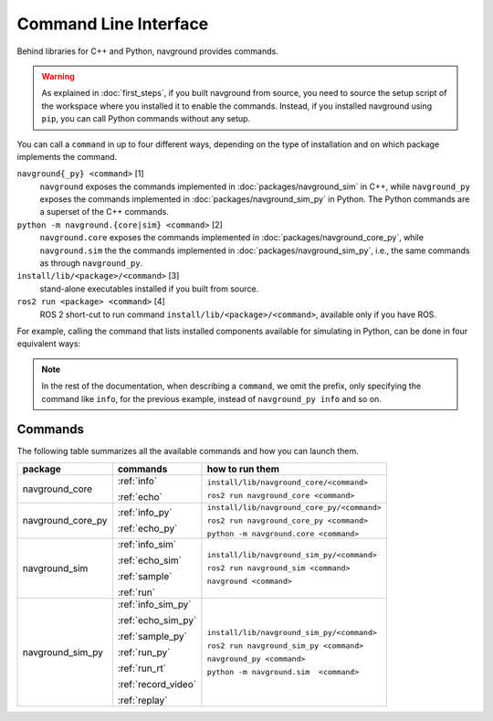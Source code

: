 ======================
Command Line Interface
======================

Behind libraries for C++ and Python, navground provides commands.

.. warning:: 

   As explained in :doc:`first_steps`, if you built navground from source, you need to source the setup script of the workspace where you installed it to enable the commands. Instead, if you installed navground using ``pip``, you can call Python commands without any setup.

You can call a ``command`` in up to four different ways, depending on the type of installation and on which package implements the command.

``navground{_py} <command>`` [1]
   ``navground`` exposes the commands implemented in :doc:`packages/navground_sim` in C++, while ``navground_py`` exposes the commands implemented in :doc:`packages/navground_sim_py` in Python. The Python commands are a superset of the C++ commands.
``python -m navground.{core|sim} <command>`` [2]
   ``navground.core`` exposes the commands implemented in :doc:`packages/navground_core_py`, while ``navground.sim`` the the commands implemented in :doc:`packages/navground_sim_py`, i.e., the same commands as through ``navground_py``.
``install/lib/<package>/<command>`` [3]
   stand-alone executables installed if you built from source.
``ros2 run <package> <command>`` [4]
   ROS 2 short-cut to run command ``install/lib/<package>/<command>``, available only if you have ROS.

For example, calling the command that lists installed components available for simulating in Python, can be done in four equivalent ways:

.. tabs::

   .. tab:: macOS and Linux

      .. code-block:: bash

         navground_py info
         python3 -m navground.sim info
         # only if you built from source 
         install/lib/navground_sim_py/info
         # only if you have ROS 
         ros2 run navground_sim_py info

   .. tab:: Windows

      .. code-block:: bash

         navground_py.exe info
         python -m navground.sim info
         # only if you built from source 
         install\Lib\navground_sim_py\info
         # only if you have ROS 
         ros2 run navground_sim_py info

.. note::

   In the rest of the documentation, when describing a ``command``, we omit the prefix, only specifying the command like ``info``,
   for the previous example, instead of ``navground_py info`` and so on.

Commands
========

The following table summarizes all the available commands and how you can launch them.

.. table::
   :widths: auto

   +-------------------+---------------------+---------------------------------------------+
   | package           | commands            | how to run them                             |
   +===================+=====================+=============================================+
   | navground_core    | :ref:`info`         | ``install/lib/navground_core/<command>``    |
   |                   |                     |                                             |
   |                   | :ref:`echo`         | ``ros2 run navground_core <command>``       |
   +-------------------+---------------------+---------------------------------------------+
   | navground_core_py | :ref:`info_py`      | ``install/lib/navground_core_py/<command>`` |
   |                   |                     |                                             |
   |                   | :ref:`echo_py`      | ``ros2 run navground_core_py <command>``    |
   |                   |                     |                                             |
   |                   |                     | ``python -m navground.core <command>``      |
   +-------------------+---------------------+---------------------------------------------+
   | navground_sim     | :ref:`info_sim`     | ``install/lib/navground_sim_py/<command>``  |
   |                   |                     |                                             |
   |                   | :ref:`echo_sim`     | ``ros2 run navground_sim <command>``        |
   |                   |                     |                                             |
   |                   | :ref:`sample`       | ``navground <command>``                     |
   |                   |                     |                                             |
   |                   | :ref:`run`          |                                             |
   +-------------------+---------------------+---------------------------------------------+
   | navground_sim_py  | :ref:`info_sim_py`  | ``install/lib/navground_sim_py/<command>``  |
   |                   |                     |                                             |
   |                   | :ref:`echo_sim_py`  | ``ros2 run navground_sim_py <command>``     |
   |                   |                     |                                             |
   |                   | :ref:`sample_py`    | ``navground_py <command>``                  |
   |                   |                     |                                             |
   |                   | :ref:`run_py`       | ``python -m navground.sim  <command>``      |
   |                   |                     |                                             |
   |                   | :ref:`run_rt`       |                                             | 
   |                   |                     |                                             |
   |                   | :ref:`record_video` |                                             |
   |                   |                     |                                             |
   |                   | :ref:`replay`       |                                             |
   +-------------------+---------------------+---------------------------------------------+



